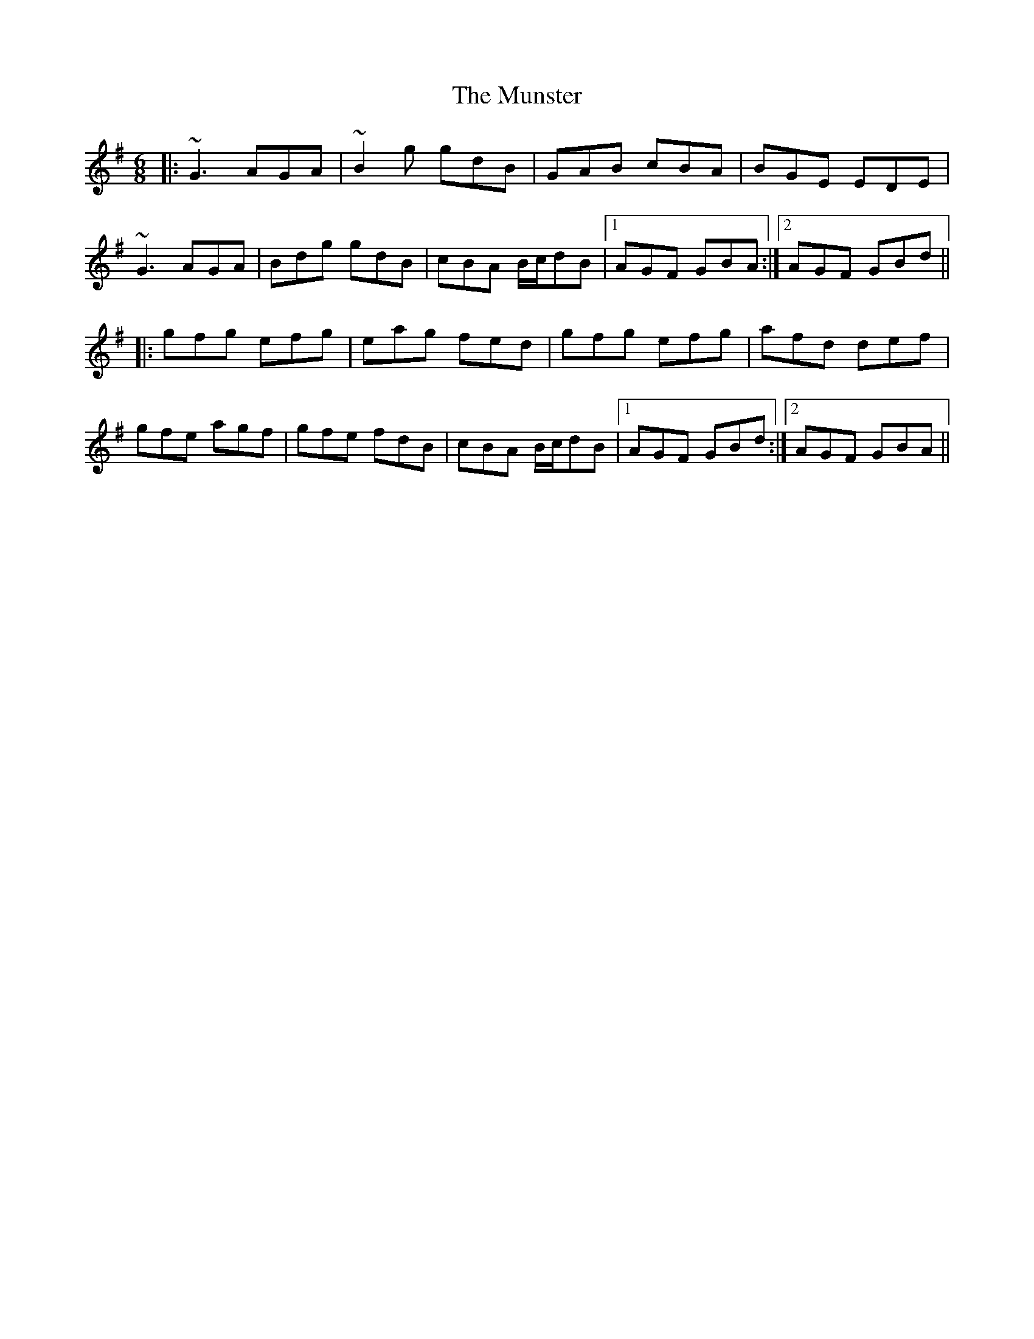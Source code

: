X: 28535
T: Munster, The
R: jig
M: 6/8
K: Gmajor
|:~G3 AGA|~B2g gdB|GAB cBA|BGE EDE|
~G3 AGA|Bdg gdB|cBA B/c/dB|1 AGF GBA:|2 AGF GBd||
|:gfg efg|eag fed|gfg efg|afd def|
gfe agf|gfe fdB|cBA B/c/dB|1 AGF GBd:|2 AGF GBA||

